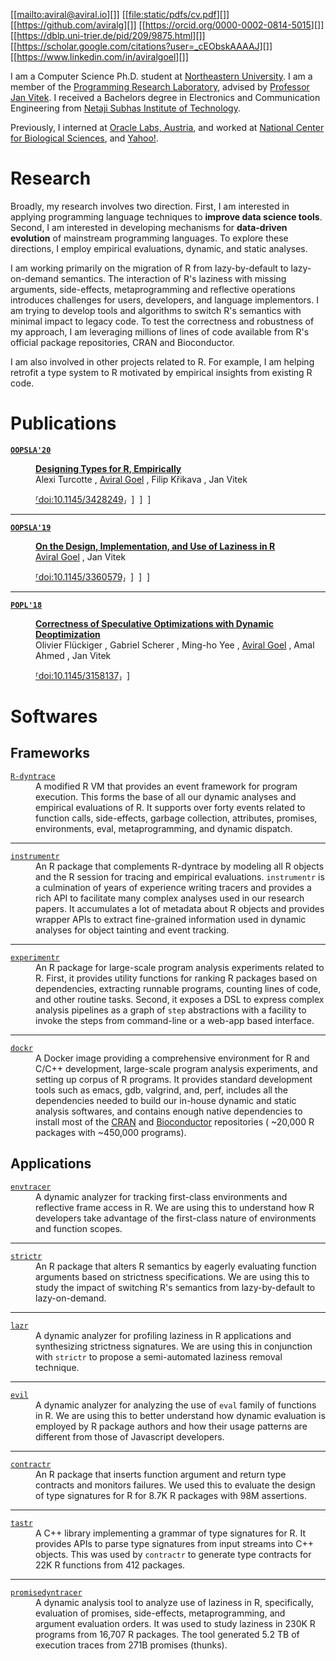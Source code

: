 # Created 2021-05-09 Sun 18:48
#+OPTIONS: H:8
#+TITLE: 
#+AUTHOR: Aviral Goel
#+name: fig:aviral
[[file:./static/images/aviral.jpg]]


#+begin_social
[[mailto:aviral@aviral.io][]]
[[file:static/pdfs/cv.pdf][]]
[[https://github.com/aviralg][]]
[[https://orcid.org/0000-0002-0814-5015][]]
[[https://dblp.uni-trier.de/pid/209/9875.html][]]
[[https://scholar.google.com/citations?user=_cEObskAAAAJ][]]
[[https://www.linkedin.com/in/aviralgoel][]]
#+end_social

I am a Computer Science Ph.D. student at
[[https://www.northeastern.edu][Northeastern University]]. I am a member of the
[[http://prl.ccs.neu.edu/][Programming Research Laboratory]], advised by
[[http://janvitek.org/][Professor Jan Vitek]]. I received a Bachelors degree in
Electronics and Communication Engineering from [[http://www.nsit.ac.in/][Netaji
Subhas Institute of Technology]].

Previously, I interned at
[[https://labs.oracle.com/pls/apex/f?p=LABS:location:0::::P23%5FLOCATION%5FID:26][Oracle
Labs, Austria]], and worked at [[https://www.ncbs.res.in/][National Center for
Biological Sciences]], and [[https://www.yahoo.com/][Yahoo!]].

* Research

Broadly, my research involves two direction. First, I am interested in applying
programming language techniques to *improve data science tools*. Second, I am
interested in developing mechanisms for *data-driven evolution* of
mainstream programming languages. To explore these directions, I employ
empirical evaluations, dynamic, and static analyses.

I am working primarily on the migration of R from lazy-by-default to
lazy-on-demand semantics. The interaction of R's laziness with missing
arguments, side-effects, metaprogramming and reflective operations introduces
challenges for users, developers, and language implementors. I am trying to
develop tools and algorithms to switch R's semantics with minimal impact to
legacy code. To test the correctness and robustness of my approach, I am
leveraging millions of lines of code available from R's official package
repositories, CRAN and Bioconductor.

I am also involved in other projects related to R. For example, I am helping
retrofit a type system to R motivated by empirical insights from existing R
code.

* Publications



- [[https://2020.splashcon.org/track/splash-2020-oopsla][*=OOPSLA'20=*]] :: *[[file:static/pdfs/designing-types-for-r-empirically.pdf][Designing Types for R, Empirically]]* \\
     Alexi Turcotte , _Aviral Goel_ , Filip Křikava , Jan Vitek

     [[https://doi.org/10.1145/3428249][⸢doi:10.1145/3428249⸥]] \nbsp\nbsp
     [[file:static/pdfs/designing-types-for-r-empirically.pdf][⸢paper⸥]] \nbsp\nbsp
     [[https://zenodo.org/record/4037278#.X9U4B1OYUUF][⸢software⸥]] \nbsp\nbsp
     [[https://youtu.be/GMrLtYg0VGA][⸢talk⸥]]

-----

- [[https://2019.splashcon.org/track/splash-2019-oopsla][*=OOPSLA'19=*]] :: *[[file:static/pdfs/on-the-design-implementation-and-use-of-laziness-in-r.pdf][On the Design, Implementation, and Use of Laziness in R]]* \\
     _Aviral Goel_ , Jan Vitek

     [[https://doi.org/10.1145/3360579][⸢doi:10.1145/3360579⸥]] \nbsp\nbsp
     [[file:static/pdfs/on-the-design-implementation-and-use-of-laziness-in-r.pdf][⸢paper⸥]] \nbsp\nbsp
     [[https://zenodo.org/record/3369573#.XaC2c-aYVhE][⸢software⸥]] \nbsp\nbsp
     [[https://youtu.be/qLxz9HPP6wI][⸢talk⸥]] \nbsp\nbsp

-----

- [[https://popl18.sigplan.org/][*=POPL'18=*]] :: *[[file:./static/pdfs/correctness-of-speculative-optimizations-with-dynamic-deoptimization.pdf][Correctness of Speculative Optimizations with Dynamic Deoptimization]]* \\
     Olivier Flückiger , Gabriel Scherer , Ming-ho Yee , _Aviral Goel_ , Amal Ahmed , Jan Vitek

     [[https://doi.org/10.1145/3158137][⸢doi:10.1145/3158137⸥]] \nbsp\nbsp
     [[file:static/pdfs/correctness-of-speculative-optimizations-with-dynamic-deoptimization.pdf][⸢paper⸥]] \nbsp\nbsp

* Softwares

** Frameworks



- [[https://github.com/aviralg/R-dyntrace][=R-dyntrace=]] :: A modified R VM
     that provides an event framework for program execution. This forms the base of
     all our dynamic analyses and empirical evaluations of R. It supports over
     forty events related to function calls, side-effects, garbage collection,
     attributes, promises, environments, eval, metaprogramming, and dynamic
     dispatch.

-----

- [[https://github.com/aviralg/instrumentr][=instrumentr=]] :: An R package that
     complements R-dyntrace by modeling all R objects and the R session for tracing
     and empirical evaluations. =instrumentr= is a culmination of years of
     experience writing tracers and provides a rich API to facilitate many complex
     analyses used in our research papers. It accumulates a lot of metadata about R
     objects and provides wrapper APIs to extract fine-grained information used in
     dynamic analyses for object tainting and event tracking.

-----

- [[https://github.com/aviralg/experimentr][=experimentr=]] :: An R package for
     large-scale program analysis experiments related to R. First, it provides
     utility functions for ranking R packages based on dependencies, extracting
     runnable programs, counting lines of code, and other routine tasks. Second, it
     exposes a DSL to express complex analysis pipelines as a graph of =step=
     abstractions with a facility to invoke the steps from command-line or a
     web-app based interface.

-----

- [[https://github.com/aviralg/dockr][=dockr=]] :: A Docker image providing a
     comprehensive environment for R and C/C++ development, large-scale program
     analysis experiments, and setting up corpus of R programs. It provides
     standard development tools such as emacs, gdb, valgrind, and, perf, includes
     all the dependencies needed to build our in-house dynamic and static analysis
     softwares, and contains enough native dependencies to install most of the
     [[https://cran.r-project.org/][CRAN]] and
     [[https://bioconductor.org/][Bioconductor]] repositories ( ~20,000 R packages
     with ~450,000 programs).

** Applications



- [[https://github.com/aviralg/envtracer][=envtracer=]] :: A dynamic analyzer for
     tracking first-class environments and reflective frame access in R. We are
     using this to understand how R developers take advantage of the first-class
     nature of environments and function scopes.

-----

- [[https://github.com/aviralg/strictr][=strictr=]] :: An R package that alters
     R semantics by eagerly evaluating function arguments based on strictness
     specifications. We are using this to study the impact of switching R's
     semantics from lazy-by-default to lazy-on-demand.

-----

- [[https://github.com/aviralg/strictr][=lazr=]] :: A dynamic analyzer for profiling laziness in R applications and
     synthesizing strictness signatures. We are using this in conjunction with
     =strictr= to propose a semi-automated laziness removal technique.

-----

- [[https://github.com/PRL-PRG/evil][=evil=]] :: A dynamic analyzer for
     analyzing the use of =eval= family of functions in R. We are using this to
     better understand how dynamic evaluation is employed by R package authors and
     how their usage patterns are different from those of Javascript developers.

-----

- [[https://github.com/PRL-PRG/contractr][=contractr=]] :: An R package that
     inserts function argument and return type contracts and monitors failures. We
     used this to evaluate the design of type signatures for R for 8.7K R packages
     with 98M assertions.

-----

- [[https://github.com/PRL-PRG/tastr][=tastr=]] :: A C++ library implementing a
     grammar of type signatures for R. It provides APIs to parse type signatures
     from input streams into C++ objects. This was used by =contractr= to generate
     type contracts for 22K R functions from 412 packages.

-----

- [[https://github.com/aviralg/promisedyntracer][=promisedyntracer=]] :: A
     dynamic analysis tool to analyze use of laziness in R, specifically,
     evaluation of promises, side-effects, metaprogramming, and argument evaluation
     orders. It was used to study laziness in 230K R programs from 16,707 R
     packages. The tool generated 5.2 TB of execution traces from 271B promises
     (thunks).
